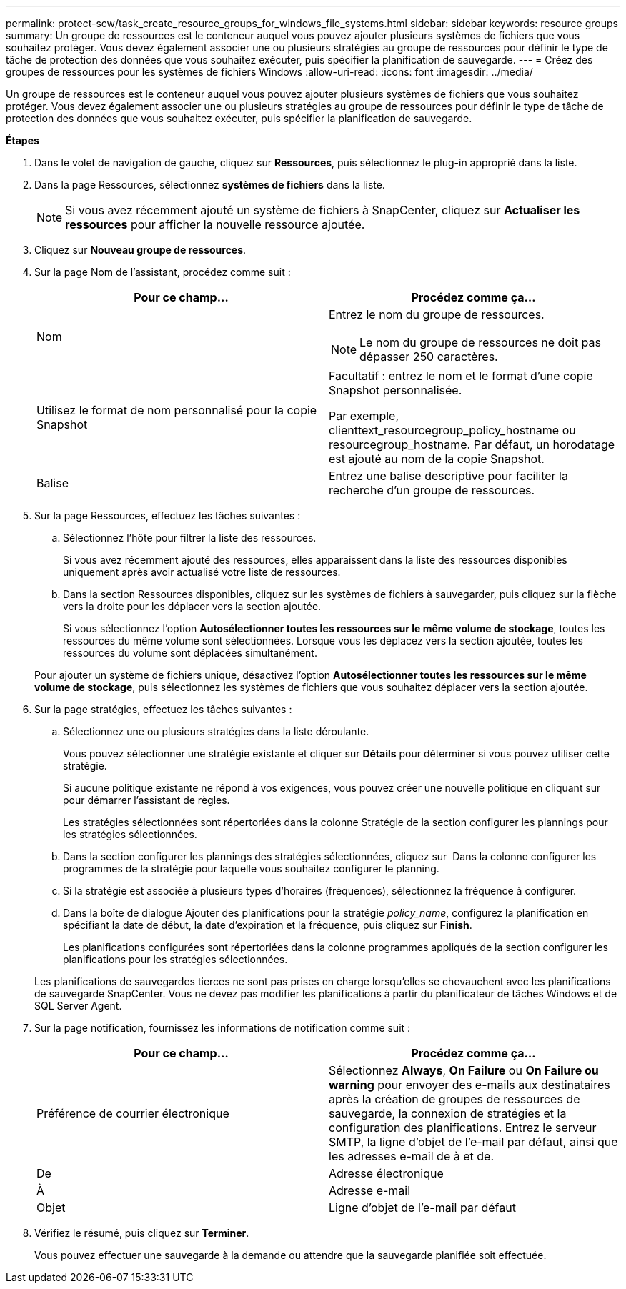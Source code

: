 ---
permalink: protect-scw/task_create_resource_groups_for_windows_file_systems.html 
sidebar: sidebar 
keywords: resource groups 
summary: Un groupe de ressources est le conteneur auquel vous pouvez ajouter plusieurs systèmes de fichiers que vous souhaitez protéger. Vous devez également associer une ou plusieurs stratégies au groupe de ressources pour définir le type de tâche de protection des données que vous souhaitez exécuter, puis spécifier la planification de sauvegarde. 
---
= Créez des groupes de ressources pour les systèmes de fichiers Windows
:allow-uri-read: 
:icons: font
:imagesdir: ../media/


[role="lead"]
Un groupe de ressources est le conteneur auquel vous pouvez ajouter plusieurs systèmes de fichiers que vous souhaitez protéger. Vous devez également associer une ou plusieurs stratégies au groupe de ressources pour définir le type de tâche de protection des données que vous souhaitez exécuter, puis spécifier la planification de sauvegarde.

*Étapes*

. Dans le volet de navigation de gauche, cliquez sur *Ressources*, puis sélectionnez le plug-in approprié dans la liste.
. Dans la page Ressources, sélectionnez *systèmes de fichiers* dans la liste.
+

NOTE: Si vous avez récemment ajouté un système de fichiers à SnapCenter, cliquez sur *Actualiser les ressources* pour afficher la nouvelle ressource ajoutée.

. Cliquez sur *Nouveau groupe de ressources*.
. Sur la page Nom de l'assistant, procédez comme suit :
+
|===
| Pour ce champ... | Procédez comme ça... 


 a| 
Nom
 a| 
Entrez le nom du groupe de ressources.


NOTE: Le nom du groupe de ressources ne doit pas dépasser 250 caractères.



 a| 
Utilisez le format de nom personnalisé pour la copie Snapshot
 a| 
Facultatif : entrez le nom et le format d'une copie Snapshot personnalisée.

Par exemple, clienttext_resourcegroup_policy_hostname ou resourcegroup_hostname. Par défaut, un horodatage est ajouté au nom de la copie Snapshot.



 a| 
Balise
 a| 
Entrez une balise descriptive pour faciliter la recherche d'un groupe de ressources.

|===
. Sur la page Ressources, effectuez les tâches suivantes :
+
.. Sélectionnez l'hôte pour filtrer la liste des ressources.
+
Si vous avez récemment ajouté des ressources, elles apparaissent dans la liste des ressources disponibles uniquement après avoir actualisé votre liste de ressources.

.. Dans la section Ressources disponibles, cliquez sur les systèmes de fichiers à sauvegarder, puis cliquez sur la flèche vers la droite pour les déplacer vers la section ajoutée.
+
Si vous sélectionnez l'option *Autosélectionner toutes les ressources sur le même volume de stockage*, toutes les ressources du même volume sont sélectionnées. Lorsque vous les déplacez vers la section ajoutée, toutes les ressources du volume sont déplacées simultanément.

+
Pour ajouter un système de fichiers unique, désactivez l'option *Autosélectionner toutes les ressources sur le même volume de stockage*, puis sélectionnez les systèmes de fichiers que vous souhaitez déplacer vers la section ajoutée.



. Sur la page stratégies, effectuez les tâches suivantes :
+
.. Sélectionnez une ou plusieurs stratégies dans la liste déroulante.
+
Vous pouvez sélectionner une stratégie existante et cliquer sur *Détails* pour déterminer si vous pouvez utiliser cette stratégie.

+
Si aucune politique existante ne répond à vos exigences, vous pouvez créer une nouvelle politique en cliquant sur *image:../media/add_policy_from_resourcegroup.gif[""]* pour démarrer l'assistant de règles.

+
Les stratégies sélectionnées sont répertoriées dans la colonne Stratégie de la section configurer les plannings pour les stratégies sélectionnées.

.. Dans la section configurer les plannings des stratégies sélectionnées, cliquez sur *image:../media/add_policy_from_resourcegroup.gif[""]* Dans la colonne configurer les programmes de la stratégie pour laquelle vous souhaitez configurer le planning.
.. Si la stratégie est associée à plusieurs types d'horaires (fréquences), sélectionnez la fréquence à configurer.
.. Dans la boîte de dialogue Ajouter des planifications pour la stratégie _policy_name_, configurez la planification en spécifiant la date de début, la date d'expiration et la fréquence, puis cliquez sur *Finish*.
+
Les planifications configurées sont répertoriées dans la colonne programmes appliqués de la section configurer les planifications pour les stratégies sélectionnées.



+
Les planifications de sauvegardes tierces ne sont pas prises en charge lorsqu'elles se chevauchent avec les planifications de sauvegarde SnapCenter. Vous ne devez pas modifier les planifications à partir du planificateur de tâches Windows et de SQL Server Agent.

. Sur la page notification, fournissez les informations de notification comme suit :
+
|===
| Pour ce champ... | Procédez comme ça... 


 a| 
Préférence de courrier électronique
 a| 
Sélectionnez *Always*, *On Failure* ou *On Failure ou warning* pour envoyer des e-mails aux destinataires après la création de groupes de ressources de sauvegarde, la connexion de stratégies et la configuration des planifications. Entrez le serveur SMTP, la ligne d'objet de l'e-mail par défaut, ainsi que les adresses e-mail de à et de.



 a| 
De
 a| 
Adresse électronique



 a| 
À
 a| 
Adresse e-mail



 a| 
Objet
 a| 
Ligne d'objet de l'e-mail par défaut

|===
. Vérifiez le résumé, puis cliquez sur *Terminer*.
+
Vous pouvez effectuer une sauvegarde à la demande ou attendre que la sauvegarde planifiée soit effectuée.


